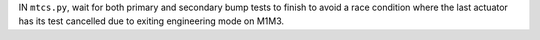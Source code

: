 IN ``mtcs.py``, wait for both primary and secondary bump tests to finish to avoid a race condition where the last actuator has its test cancelled due to exiting engineering mode on M1M3.